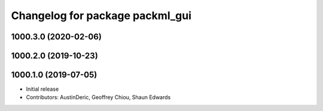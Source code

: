 ^^^^^^^^^^^^^^^^^^^^^^^^^^^^^^^^
Changelog for package packml_gui
^^^^^^^^^^^^^^^^^^^^^^^^^^^^^^^^

1000.3.0 (2020-02-06)
---------------------

1000.2.0 (2019-10-23)
---------------------

1000.1.0 (2019-07-05)
---------------------
* Initial release
* Contributors: AustinDeric, Geoffrey Chiou, Shaun Edwards
